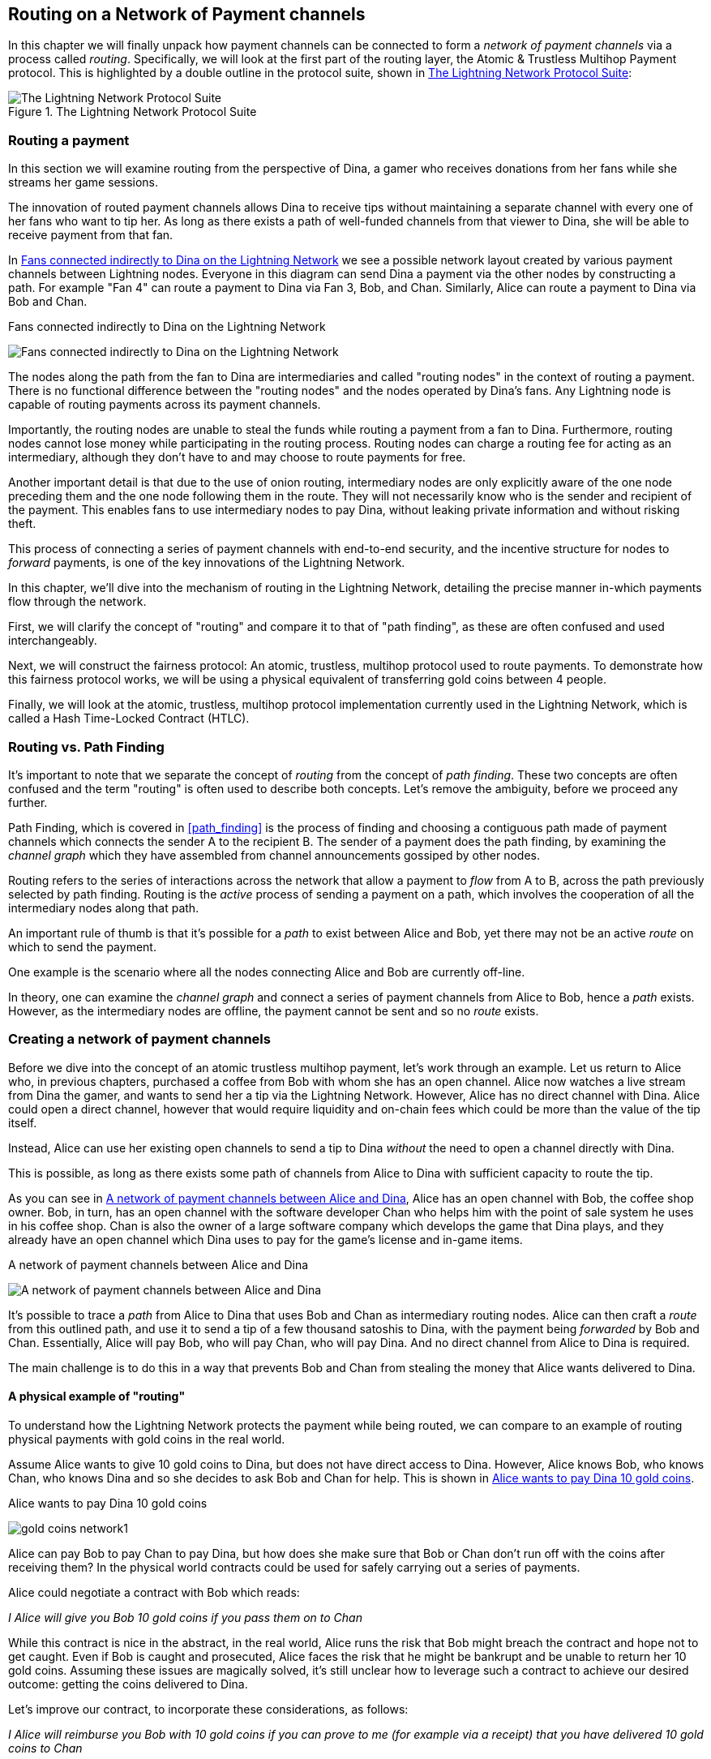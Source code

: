 [[routing_on_a_network_of_payment_channels]]
== Routing on a Network of Payment channels

In this chapter we will finally unpack how payment channels can be connected to form a _network of payment channels_ via a process called _routing_. Specifically, we will look at the first part of the routing layer, the Atomic & Trustless Multihop Payment protocol. This is highlighted by a double outline in the protocol suite, shown in <<LN_protocol_routing_highlight>>:

[[LN_protocol_routing_highlight]]
.The Lightning Network Protocol Suite
image::images/LN-protocol-routing-highlight.png["The Lightning Network Protocol Suite"]

=== Routing a payment

In this section we will examine routing from the perspective of Dina, a gamer who receives donations from her fans while she streams her game sessions.

The innovation of routed payment channels allows Dina to receive tips without maintaining a separate channel with every one of her fans who want to tip her.
As long as there exists a path of well-funded channels from that viewer to Dina, she will be able to receive payment from that fan.

In <<dina_routing_diagram>> we see a possible network layout created by various payment channels between Lightning nodes. Everyone in this diagram can send Dina a payment via the other nodes by constructing a path. For example "Fan 4" can route a payment to Dina via Fan 3, Bob, and Chan. Similarly, Alice can route a payment to Dina via Bob and Chan.

[[dina_routing_diagram]]
.Fans connected indirectly to Dina on the Lightning Network
image:images/dina-routing-diagram.png["Fans connected indirectly to Dina on the Lightning Network"]

The nodes along the path from the fan to Dina are intermediaries and called "routing nodes" in the context of routing a payment. There is no functional difference between the "routing nodes" and the nodes operated by Dina's fans. Any Lightning node is capable of routing payments across its payment channels.

Importantly, the routing nodes are unable to steal the funds while routing a payment from a fan to Dina.
Furthermore, routing nodes cannot lose money while participating in the routing process.
Routing nodes can charge a routing fee for acting as an intermediary, although they don't have to and may choose to route payments for free.

Another important detail is that due to the use of onion routing, intermediary nodes are only explicitly aware of the one node preceding them and the one node following them in the route.
They will not necessarily know who is the sender and recipient of the payment.
This enables fans to use intermediary nodes to pay Dina, without leaking private information and without risking theft.

This process of connecting a series of payment channels with end-to-end security, and the incentive structure for nodes to _forward_ payments, is one of the key innovations of the Lightning Network.

In this chapter, we'll dive into the mechanism of routing in the Lightning Network, detailing the precise manner in-which payments flow through the network.

First, we will clarify the concept of "routing" and compare it to that of "path finding", as these are often confused and used interchangeably.

Next, we will construct the fairness protocol: An atomic, trustless, multihop protocol used to route payments. To demonstrate how this fairness protocol works, we will be using a physical equivalent of transferring gold coins between 4 people.

Finally, we will look at the atomic, trustless, multihop protocol implementation currently used in the Lightning Network, which is called a Hash Time-Locked Contract (HTLC).

=== Routing vs. Path Finding

It's important to note that we separate the concept of _routing_ from the concept of _path finding_. These two concepts are often confused and the term "routing" is often used to describe both concepts. Let's remove the ambiguity, before we proceed any further.

Path Finding, which is covered in <<path_finding>> is the process of finding and choosing a contiguous path made of payment channels which connects the sender A to the recipient B. The sender of a payment does the path finding, by examining the _channel graph_ which they have assembled from channel announcements gossiped by other nodes.

Routing refers to the series of interactions across the network that allow a payment to _flow_ from A to B, across the path previously selected by path finding. Routing is the _active_ process of sending a payment on a path, which involves the cooperation of all the intermediary nodes along that path.

An important rule of thumb is that it's possible for a _path_ to exist between Alice and Bob, yet there may not be an active _route_ on which to send the payment.

One example is the scenario where all the nodes connecting Alice and Bob are currently off-line.

In theory, one can examine the _channel graph_ and connect a series of payment channels from Alice to Bob, hence a _path_ exists. However, as the intermediary nodes are offline, the payment cannot be sent and so no _route_ exists.

=== Creating a network of payment channels

Before we dive into the concept of an atomic trustless multihop payment, let's work through an example.
Let us return to Alice who, in previous chapters, purchased a coffee from Bob with whom she has an open channel.
Alice now watches a live stream from Dina the gamer, and wants to send her a tip via the Lightning Network.
However, Alice has no direct channel with Dina.
Alice could open a direct channel, however that would require liquidity and on-chain fees which could be more than the value of the tip itself.

Instead, Alice can use her existing open channels to send a tip to Dina _without_ the need to open a channel directly with Dina.

This is possible, as long as there exists some path of channels from Alice to Dina with sufficient capacity to route the tip.

As you can see in <<routing_network>>, Alice has an open channel with Bob, the coffee shop owner. Bob, in turn, has an open channel with the software developer Chan who helps him with the point of sale system he uses in his coffee shop. Chan is also the owner of a large software company which develops the game that Dina plays, and they already have an open channel which Dina uses to pay for the game's license and in-game items.

[[routing_network]]
.A network of payment channels between Alice and Dina
image:images/routing-network.png["A network of payment channels between Alice and Dina"]

It's possible to trace a _path_ from Alice to Dina that uses Bob and Chan as intermediary routing nodes.
Alice can then craft a _route_ from this outlined path, and use it to send a tip of a few thousand satoshis to Dina, with the payment being _forwarded_ by Bob and Chan.
Essentially, Alice will pay Bob, who will pay Chan, who will pay Dina. And no direct channel from Alice to Dina is required.

The main challenge is to do this in a way that prevents Bob and Chan from stealing the money that Alice wants delivered to Dina.

==== A physical example of "routing"

To understand how the Lightning Network protects the payment while being routed, we can compare to an example of routing physical payments with gold coins in the real world.

Assume Alice wants to give 10 gold coins to Dina, but does not have direct access to Dina. However, Alice knows Bob, who knows Chan, who knows Dina and so she decides to ask Bob and Chan for help. This is shown in <<alice-dina-routing-1>>.

[[alice-dina-routing-1]]
.Alice wants to pay Dina 10 gold coins
image:images/gold-coins-network1.png[]

Alice can pay Bob to pay Chan to pay Dina, but how does she make sure that Bob or Chan don't run off with the coins after receiving them?
In the physical world contracts could be used for safely carrying out a series of payments.

Alice could negotiate a contract with Bob which reads:

[[alice-bob-contract-1]]
====
_I Alice will give you Bob 10 gold coins if you pass them on to Chan_
====

While this contract is nice in the abstract, in the real world, Alice runs the risk that Bob might breach the contract and hope not to get caught.
Even if Bob is caught and prosecuted, Alice faces the risk that he might be bankrupt and be unable to return her 10 gold coins.
Assuming these issues are magically solved, it's still unclear how to leverage such a contract to achieve our desired outcome: getting the coins delivered to Dina.

Let's improve our contract, to incorporate these considerations, as follows:

[[alice-dina-routing-2]]
====
_I Alice will reimburse you Bob with 10 gold coins if you can prove to me (for example via a receipt) that you have delivered 10 gold coins to Chan_
====

You might ask yourself why should Bob sign such a contract.
He has to pay Chan but ultimately gets nothing out of the exchange, and he runs the risk that Alice might not reimburse him. Bob could offer Chan a similar contract to pay Dina, but similarly Chan has no reason to accept it either.

Even putting aside the risk, Bob and Chan must _already_ have 10 gold coins to send, otherwise they wouldn't be able to participate in the contract.

Thus Bob and Chan face both risk and opportunity cost for agreeing to this contract, and they would need to be compensated in order for them to accept it.

Alice can this make this attractive to both Bob and Chan, by offering them fees of 1 gold coin each, if they transmit her payment to Dina.

The contract would then read:

[[alice-dina-routing-3]]
====
_I Alice will reimburse you Bob with 12 gold coins if you can prove to me (for example via a receipt) that you have delivered 11 golden coins to Chan_
====

Alice now promises Bob 12 gold coins. There are 10 to be delivered to Dina and 2 for the fees. She promises 12 to Bob if he can prove that he has forwarded 11 to Chan.
The difference of 1 gold coin is the fee that Bob will earn for helping out with this particular payment. In <<alice-dina-routing-2>> we see how this arrangement would get 10 gold coins to Dina via Bob and Chan.

[[alice-dina-routing-2]]
.Alice pays Bob, Bob pays Chan, Chan pays Dina
image:images/gold-coins-network2.png[]

As there is still the issue of trust and the risk that either Alice or Bob won't honor the contract, all parties decide to use an escrow service.
At the start of the exchange, Alice could "lock up" these 12 golden coins in escrow that will only be paid to Bob once he proves that he's paid 11 golden coins to Chan.

This escrow service is an idealized one, which does not introduce other risks (e.g. counterparty risk). Later we will see how we can replace the escrow with a Bitcoin smart contract. Let's assume for now that everyone trusts this escrow service.

In the Lightning Network, the receipt (proof of payment) could take the form of a secret that only Dina knows.
In practice, this secret would be a large random number that is large enough to prevent others from guessing it (typically _very, very_ large number, encoded using 256 bits!).

Dina generates this secret value +R+ from a random number generator.

The secret could then be committed to the contract by including the SHA256 hash of the secret in the contract itself, as follows:

latexmath:[\(H = SHA256(R)\)]

We call this hash of the payment's secret the payment hash.
The secret which "unlocks" the payment is called the payment secret.

For now, we keep things simple and assume that Dina's secret is simply the text line: `+Dinas secret+`. This secret message is called the _payment secret_ or _payment pre-image_.

In order to "commit" to this secret, Dina computes the SHA256 hash which when encoded in hex, can be displayed as: `+0575965b3b44be51e8057d551c4016d83cb1fba9ea8d6e986447ba33fe69f6b3+`.

To facilitate Alice's payment, Dina will create the payment secret and the payment hash and send the payment hash to Alice. In <<alice-dina-routing-3>> we see that Dina sends the payment hash to Alice via some external channel (dashed line), such as an email or text message:

[[alice-dina-routing-3]]
.Dina sends the hashed secret to Alice
image:images/gold-coins-network3.png["Dina sends the hashed secret to Alice"]

Alice doesn't know the secret but she can rewrite her contract to use the hash of the secret as a proof of payment:

[[alice-dina-routing-4]]
====
_I Alice will reimburse you Bob with 12 gold coins if you can show me a valid message that hashes to:`+057596...+`.
You can acquire this message by setting up a similar contract with Chan who has to set up a similar contract with Dina.
In order to assure you that you will be reimbursed I will provide the 12 gold coins to an trusted escrow before you set up your next contract._
====

This new contract now protects Alice from Bob not forwarding to Chan, protects Bob from not being reimbursed by Alice, and ensures that there will be proof that Dina was ultimately paid via the hash of Dina's secret.

After Bob and Alice agree to the contract, and Bob receives the message from the escrow that Alice has deposited the 12 gold coins, Bob can now negotiate a similar contract with Chan.

Note that since Bob is taking a service fee of 1 coin, he will only forward 11 gold coins to Chan once Chan shows proof that he has paid Dina.
Similarly, Chan will also demand a fee and will expect to receive 11 gold coins once he has proved that he has paid Dina the promised 10 gold coins.

Bob's contract with Chan will read:

[[alice-dina-routing-5]]
====
_I Bob will reimburse you Chan with 11 gold coins if you can show me a valid message that hashes to:`+057596...+`.
You can acquire this message by setting up a similar contract with Dina.
In order to assure you that you will be reimbursed I will provide the 11 gold coins to an trusted escrow before you set up your next contract._
====

Once Chan gets the message from the escrow that Bob has deposited the 11 gold coins, Chan sets up a similar contract with Dina:

[[alice-dina-routing-6]]
====
_I Chan will reimburse you Dina with 10 golden coins if you can show me a valid message that hashes to:`+057596...+`.
In order to assure you that you will be reimbursed after revealing the secret I will provide the 10 gold coins to an trusted escrow._
====

Everything is now in place.
Alice has a contract with Bob and has placed 12 gold coins in escrow.
Bob has a contract with Chan and has placed 11 gold coins in escrow
Chan has a contract with Dina and has placed 10 gold coins in escrow.
It is now up to Dina to reveal the secret, which is the pre-image to the hash she has established as proof of payment.

Dina now sends +"Dinas secret"+ to Chan.

Chan checks that +"Dinas secret" hashes to +057596...+. Chan now has proof of payment and so instructs the escrow service to release the 10 golden coins to Dina.

Chan now provides the secret to Bob. Bob checks it and instructs the escrow service to release the 11 gold coins to Chan.

Bob now provides the secret to Alice.
Alice checks it and instructs the escrow to release 12 gold coins to Bob.

All the contracts are now settled.
Alice has paid a total of 12 gold coins, 1 of which was received by Bob, 1 of which was received by Chan, and 10 of which were received by Dina.
With a chain of contracts like this in place, Bob and Chan could not run away with the money because they deposited it in escrow first.

However, one issue still remains.
If Dina refused to release her secret pre-image, then Chan, Bob, and Alice would all have their coins stuck in escrow but wouldn't be reimbursed.
And similarly if anyone else along the chain failed to pass on the secret, the same thing would happen.
So while no one can steal money from Alice everyone still have their money stuck in escrow permanently.

Luckily, this can be resolved by adding a deadline to the contract.

We could amend the contract so that if it is not fulfilled by a certain deadline, then the contract expires and the escrow service returns the money to the person who made the original deposit.
We call this deadline a "time lock".

The deposit is locked with the escrow service for a certain amount of time, and is eventually released even if no proof of payment was provided.

In order to factor this in, the contract between Alice and Bob is once again amended with a new clause:

[[alice-dina-routing-7]]
====
_Bob has 24 hours to show the secret after the contract was signed.
If Bob does not provide the secret by this time, Alice's deposit will be refunded by the escrow service and the contract becomes invalid._
====

Bob, of course, now has to make sure he receives the proof of payment within 24 hours.
Even if he successfully pays Chan, if he receives the proof of payment later than 24 hours he will not be reimbursed. To remove that risk, Bob must give Chan and even shorter deadline.

In turn, Bob will alter his contract with Chan in the following way:

[[alice-dina-routing-8]]
====
_Chan has 22 hours to show the secret after the contract was signed.
If he does not provide the secret by this time, Bob's deposit will be refunded by the escrow service and the contract becomes invalid._
====

As you might have guessed, Chan will also alter his contract with Dina:

[[alice-dina-routing-9]]
====
_Dina has 20 hours to show the secret after the contract was signed.
If he does not provide the secret by this time, Bob's deposit will be refunded by the escrow service and the contract becomes invalid._
====

With such a chain of contracts we can ensure that, after 24 hours, the payment will successfully go from Alice to Bob to Chan to Dina, or it will fail and everyone will be refunded.
Either the contract fails or succeeds, there's no middle ground.

In the context of the Lightning Network, we call this "all or nothing" property ((("atomicity")))_atomicity_.

As long as the escrow is trustworthy and faithfully performs its duty, then no party will have their coins stolen in the process.

The pre-condition to this _route_ working at all, is that all parties in the path have enough money to satisfy the required series of deposits.

While this seems like a minor detail we will see in later this chapter that this requirement is actually one of the more difficult issues for Lightning Network nodes.
It becomes progressively more difficult as the size of the payment increases.
Furthermore, the parties cannot use their money while it is locked in escrow.

Thus users forwarding payments face an opportunity cost for locking the money, which is ultimately reimbursed through routing fees, as we saw in the example above.

Now that we've seen a physical payment routing example, we will see how this can be implemented on the Bitcoin blockchain, without any need for third-party escrow. To do this we will be setting up the contracts between the participants using Bitcoin Script. We replace the third-party escrow with _smart contracts_ that implement a fairness protocol. Let's break that concept down and implement it!

=== Fairness Protocol

As we saw in the first chapter of this book, the innovation of Bitcoin is the ability to use cryptographic primitives to implement a fairness protocol that substitutes trust in third parties (intermediaries), with a trusted protocol.

In our gold coin example, we needed an "escrow" service in order to prevent any one of the parties from reneging on their obligations. The innovation of cryptographic fairness protocols allows us to replace the escrow service with a protocol.

The properties of the fairness protocol we want to create are:

Trsutless Operation:: The participants in a routed payment do not need to trust each other, or any intermediary or third party. Instead, they trust the protocol to protect them from cheating.

Atomicity:: The payment is fully executed, or it fails and everyone is refunded. There is no possibility of an intermediary collecting a routed payment and not forwarding it to the next hop. Thus, the intermediaries can't cheat or steal.

Multihop:: The security of the system extends end-to-end for payments routed through multiple payment channels, just as it is for a payment between the two ends of a single payment channel.

An optional, additional property, is the ability to split payments into multiple parts while maintaining atomicity for the entire payment. These are called _Multi-Part Payments (MPP)_ and are explored further in <<multipart_payments>>.

==== Implementing Atomic Trustless Multihop Payments

Bitcoin Script is flexible enough that there are dozens of ways to implement a fairness protocol that has the properties of atomicity, trustless operation and multihop security. Choosing a specific implementation is dependent on certain tradeoffs between privacy, efficiency and complexity.

The fairness protocol for routing used in the Lightning Network today is called a Hash Time-Locked Contract (HTLC). HTLCs use a hash pre-image as the secret that unlocks a payment, as we saw in the gold coin example in this chapter. The recipient of a payment generates a random secret number and calculates its hash. The hash becomes the condition of payment and once the secret is revealed, all the participants can redeem their incoming payments. HTLCs offer atomicity, trustless operation and multihop security. While HTLCs are efficient and very simple, they involve a small compromise of privacy (see <<htlc_privacy_compromise>>).

Another proposed mechanism for implementing routing is a _Point Time-Locked Contract (PTLC)_. PTLCs also achieve atomicity, trustless operation and multihop security, but do so with increased efficincy and better privacy.  Efficient implementation of PTLCs depends on a new digital signature algorithm called _Schnorr signatures_, which is expected to active in Bitcoin in 2021.

=== Revisiting our example

Let's revisit our example from the first part of this chapter. Alice wants to "tip" Dina, with a Lightning payment. Let's say Alice wants to send Dina 50,000 satoshis as a tip.

For Alice to pay Dina, Alice will need Dina's node to generate a Lightning invoice. We will discuss this in more detail in <<bolt11_invoices>>. For now, let's assume that Dina has a website that can produce a Lightning invoice for tips.

[TIP]
====
Lightning payments can be sent without an invoice, using a feature called _keysend_, which we will discuss in more detail in <<keysend>>. For now, we will explain the simpler payment flow using an invoice.
====

Alice visits Dina's site, enters the amount of 50,000 satoshis in a form and in response Dina's Lightning node generates a payment request for 50,000 satoshis in the form of a Lightning invoice. This interaction takes place over the web and outside the Lightning network, as shown in <<alice-dina-invoice-1>>:

[[alice-dina-invoice-1]]
.Alice requests an invoice from Dina's website
image:images/alice-dina-invoice-1.png["Alice requests an invoice from Dina's website"]

As we saw in previous examples, we assume that Alice does not have a direct payment channel to Dina. Instead, Alice has a channel to Bob, Bob has a channel to Chan and Chan has a channel to Dina. To pay Dina, Alice must find a path that connects her to Dina. We will discuss that step in more detail in <<path_finding>>. For now, let's assume that Alice is able to gather information about available channels and sees that there is a path from her to Dina, via Bob and Chan.

[NOTE]
====
Remember how Bob and Chan might expect a small compensation for routing the payment through their nodes? Alice wants to pay Dina 50,000 satoshis, but as you will see in the following sections she will send Bob 50,200 satoshis. The extra 200 satoshis will pay Bob and Chan 100 satohis each, as a routing fee.
====

Now, Alice's node can construct a Lightning payment. In the next few sections we will see how Alice's node constructs a Hash Time-Locked Contract (HTLCs) to pay Dina and how that HTLC is forwarded along the path from Alice to Dina.


==== On-chain vs Off-chain settlement of HTLCs

The purpose of the Lightning Network is to enable _off-chain_ transactions that are trusted just the same as on-chain transactions, because no one can cheat. The reason no one can cheat is because at any time, any of the participants can take their off-chain transactions on-chain. Each off-chain transaction is ready to be submitted to the Bitcoin blockchain at any time. Thus, the Bitcoin blockchain acts as a dispute-resolution and final settlement mechanism if necessary.

The mere fact that any transaction can be taken on-chain at any time is precisely the reason that all those transactions can be kept off-chain. If you know you have recourse, you can continue to cooperate with the other participants and avoid the need for on-chain settlement and extra fees.

In all the examples that follow, we will assume that any of these transactions can be made on-chain at any time. The participants will choose to keep them off-chain, but there is no difference in the functionality of the system other than the higher fees and delay imposed by on-chain mining of the transactions. The example works the same if all the transactions are on-chain or off-chain.

=== Hash Time Locked Contracts (HTLCs)

In this section we explain how Hash Time Locked Contracts (HTLCs) work.

The first part of a Hash Time-Locked Contract is the "Hash". This refers to the use of a cryptographic hash algorithm to commit to a randomly generated secret. Knowledge of the secret allows redemption of the payment. The cryptographic hash function, guarantees that while it's infeasible for anyone to guess the secret pre-image, it's easy for anyone to verify the hash, and there's only one possible pre-image that resolves the payment condition.

Alice has a Lightning invoice from Dina. Inside that invoice Dina has encoded a _payment hash_, which is the cryptographic hash of a secret that Dina's node produced. Dina's secret is called the _payment pre-image_. The payment hash acts as an identifier that can be used to route the payment to Dina. The payment pre-image acts as a receipt and proof of payment once the payment is complete.

[[alice-dina-invoice-2]]
.Alice gets a payment hash from Dina
image:images/alice-dina-invoice-2.png["Alice gets a payment hash from Dina"]

In the Lightning Network, Dina's payment pre-image won't be a phrase like "Dina's secret", but a random number generated by Dina's node. Let's call that random number +R+.

Dina's node will calculate a cryptographic hash of +R+, such that:

[[payment_hash_and_preimage]]
.Calculating the payment hash
----
H = SHA256(R)
----

In <<payment_hash_and_preimage>> +H+ is the hash, or _payment hash_ and +R+ is the secret or _payment pre-image_.

The use of a cryptographic hash function is one element that guarantees _trustless operation_. The payment intermediaries do not need to trust each other because they know that no one can guess the secret or fake it.

==== HTLCs in Bitcoin Script

In our gold coin example, Alice had a contract enforced by escrow like this:

[[alice_bob_contract]]
====
_Alice will reimburse Bob with 12 gold coins if you can show a valid message that hashes to:_ +0575...f6b3+. _Bob has 24 hours to show the secret after the contract was signed. If Bob does not provide the secret by this time, Alice's deposit will be refunded by the escrow service and the contract becomes invalid._
====

Let's see how we would implement this as an HTLC in Bitcoin Script. In <<received_htlc>> we see an HTLC Bitcoin Script as currently used in the Lightning Network. You can find this definition in https://github.com/lightningnetwork/lightning-rfc/blob/master/03-transactions.md#offered-htlc-outputs[BOLT3 - Transactions]:

[[received_htlc]]
.HTLC implemented in Bitcoin Script (BOLT3)
[source,linenum]
----
# To remote node with revocation key
OP_DUP OP_HASH160 <RIPEMD160(SHA256(revocationpubkey))> OP_EQUAL
OP_IF
    OP_CHECKSIG
OP_ELSE
    <remote_htlcpubkey> OP_SWAP OP_SIZE 32 OP_EQUAL
    OP_IF
        # To local node via HTLC-success transaction.
        OP_HASH160 <RIPEMD160(payment_hash)> OP_EQUALVERIFY
        2 OP_SWAP <local_htlcpubkey> 2 OP_CHECKMULTISIG
    OP_ELSE
        # To remote node after timeout.
        OP_DROP <cltv_expiry> OP_CHECKLOCKTIMEVERIFY OP_DROP
        OP_CHECKSIG
    OP_ENDIF
OP_ENDIF
----

Wow that looks complicated! Don't worry though, we will take it one step at a time and simplfy it.

The Bitcoin Script currently used in the Lightning Network is quite complex because it is optimized for on-chain space efficiency, which makes very compact but difficult to read.

In the following sections, we will focus on the main elements of the script and present simplified scripts that are slightly different from what is actually used in Lightning.

The main part of the HTLC is in line 10 of <<received_htlc>>. Let's build it up from scratch!

==== Payment pre-image and hash verification

The core of an HTLC is the "hash", where payment can be made if the recipient knows the payment pre-image. Alice locks the payment to a specific payment hash and Bob has to present a payment pre-image to claim the funds. The Bitcoin system can verify that Bob's payment pre-image is correct by hashing it and comparing the result to the payment hash that Alice used to lock the funds.

This part of an HTLC can be implemented in Bitcoin Script as follows:

----
OP_SHA256 <H> OP_EQUAL
----

Alice can create a transaction output that pays, 50,200 satoshi with a locking script above, replacing <H> with the hash value +0575...f6b3+ provided by Dina. Then, Alice can sign this transaction and offer it to Bob:

.Alice's offers a 50,200 satoshi HTLC to Bob
----
OP_SHA256 0575...f6b3 OP_EQUAL
----



Bob can't spend this HTLC until he knows Dina's secret, so spending the HTLC is conditional on Bob's fullfilment of the payment all the way to Dina.

Once Bob has Dina's secret, Bob can spend this output with an unlocking script containing the secrect pre-image value +R+

The unlocking script and locking script would combined to produce:

----
<R> OP_SHA256 <H> OP_EQUAL
----

The Bitcoin Script engine would evaluate this script as follows:

1. +R+ is pushed to the stack
1. The OP_SHA256 operator takes the value +R+ off the stack and hashes it, pushing the result H~R~ to the stack
1. +H+ is pushed to the stack
1. The OP_EQUAL operator compares +H+ and H~R~. If they are equal, the result is +TRUE+, the script is complete and the payment is verified.

==== Extending HTLCs from Alice to Dina

Alice will now extend the HTLC across the network so that it reaches Dina.

[[alice-dina-htlc-1]]
.Propagating the HTLC across the network
image:images/alice-dina-htlc-1.png["Propagating the HTLC across the network"]

Alice has given Bob an HTLC for 50,200 satoshi. Bob can now create an HTLC for 50,100 satoshi and give it to Chan.

Bob knows that Chan can't redeem Bob's HTLC without broadcasting the secret, at which point Bob can also use the secret to redeem Alice's HTLC. This is a really important point, because it ensures end-to-end _atomicity_ of the HTLC. To spend the HTLC, one needs to reveal the secret, which then makes it possible for others to spend their HTLC also. Either all the HTLCs are spendable, or none of the HTLCs are spendable: atomicity!

Since Alice's HTLC is 100 satoshi more that the HTLC Bob gave to Chan, Bob will earn 100 satoshi as a routing fee if this payment completes.

Bob isn't taking a risk and isn't trusting Alice or Chan. Instead, Bob is trusting that a signed transaction together with the secret will be redeemable on the Bitcoin blockchain.

Similarly, Chan can extend a 50,000 HTLC to Dina. He isn't risking anything or trusting Bob or Dina. To redeem the HTLC, Dina would have to broadcast the secret, which Chan could use to redeem Bob's HTLC. Chan would also earn 100 satoshis as a routing fee.

==== Back-propagating the secret

Once Dina receives a 50,000 HTLC from Chan, she can now get paid. Dina could simply commit this HTLC on-chain and spend it by revealing the secret in the spending transaction. Or, instead, Dina can update the channel balance with Chan by giving him the secret. There's no reason to incur a transaction fee and go on-chain. So, instead, Dina sends the secret to Chan and they agree to update their channel balances to reflect a 50,000 satoshi Lightning payment to Dina.

Notice Dina's channel balance goes from 50,000 satoshi to 100,000 satoshi. Chan's channel balance is reduced from 200,000 satoshi to 150,000 satoshi. The channel capacity hasn't changed, but 50,000 has moved from Chan's side of the channel to Dina's side of the channel.

[[alice-dina-htlc-redeem-1]]
.Dina settles Chan's HTLC off-chain
image:images/alice-dina-htlc-redeem-1.png["Dina settles Chan's HTLC off-chain"]

Chan now has the secret and has paid Dina 50,000 satoshi. He can do this without any risk, because the secret allows Chan to redeem the 50,100 HTLC from Bob. Chan has the option to commit that HTLC on chain and spend it by revealing the secret on the Bitcoin blockchain. But, like Dina, he'd rather avoid transaction fees. So instead, he sends the secret to Bob so they can update their channel balances to reflect a 50,100 satoshi Lightning payment from Bob to Chan. Chan has paid Dina 50,000 satoshi, and received 50,100 satoshi from Bob. So Chan has 100 satoshi more in his channel balances, which he earned as a routing fee.

[[alice-dina-htlc-redeem-2]]
.Chan settles Bob's HTLC off-chain
image:images/alice-dina-htlc-redeem-2.png["Chan settles Bob's HTLC off-chain"]

Bob now has the secret too. He can use it to spend Alice's HTLC on-chain. Or, he can avoid transaction fees by settling the HTLC in the channel with Alice. Bob sends the secret to Alice and they update the channel balance to reflect a 50,200 satoshi Lightning payment from Alice to Bob. Bob has recieved 50,200 satoshi from Alice and paid 50,100 satoshi to Chan, so he has an extra 100 satoshi in his channel balances from routing fees.

[[alice-dina-htlc-redeem-3]]
.Bob settles Alice's HTLC off-chain
image:images/alice-dina-htlc-redeem-3.png["Bob settles Alice's HTLC off-chain"]

Alice receives the secret and has settled the 50,200  satoshi HTLC. The secret can be used as a _receipt_ to prove that Dina got paid for that specific payment hash.

The final channel balances reflect Alice's payment to Dina and the routing fees paid at each hop

[[alice-dina-htlc-redeem-4]]
.Channel balances after the payment
image:images/alice-dina-htlc-redeem-4.png["Channel balances after the payment"]

[[preventing_theft]]
==== Signature binding - preventing theft of HTLCs

There's a catch. Did you notice it?

If Alice, Bob and Chan create the HTLCs as shown above, they face a small but not insignificant risk of loss. Any of those HTLCs can be redeemed (spent) by anyone who knows the secret. At first only Dina knows the secret. Dina is supposed to only spend the HTLC from Chan. But Dina could spend all three HTLCs at the same time, or even in a single spending transaction! After all Dina knows the secret before anyone else. Similarly, once Chan knows the secret he is only supposed to spend the HTLC offered by Bob. But what if Chan also spends Alice's offered HTLC too?

This is not _trustless_! It fails the most important security feature. We need to fix this.

The HTLC script must have an additional condition that binds each HTLC to a specific recipient. We do this by requiring a digital signature that matches the public key of each recipient, thereby preventing anyone else from spending that HTLC. Since only the designated recipient has the ability to produce a digital signature matching that public key, only the designated recipient can spend that HTLC.

Let's look at the scripts again with this modification in mind. Alice's HTLC for Bob is modified to include Bob's Public Key and the +OP_CHECKSIG+ operator.

Here's the modified HTLC script:

----
OP_SHA256 <H> OP_EQUALVERIFY <Bob's Pub> OP_CHECKSIG
----

[TIP]
====
Notice that we also changed +OP_EQUAL+ to +OP_EQUALVERIFY+. When an operator has the suffix +VERIFY+ it does not return +TRUE+ or +FALSE+ on the stack. Instead it *halts* execution and fails the script if the result is false and continues without any stack output if it is true.
====

To redeem this HTLC, Bob has to present an unlocking script that includes a signature from Bob's private key as well as the secret payment pre-image, like this:

----
<Bob's Signature> <R>
----

The unlocking and locking script are combined and evaluated by the scripting engine, as follows:

----
<Bob's Sig> <R> OP_SHA256 <H> OP_EQUALVERIFY <Bob's Pub> OP_CHECKSIG
----

1. +<Bob's Sig>+ is pushed on to the stack
1. +R+ is pushed on to the stack
1. OP_SHA256 pops and hashes +R+ from the top of the stack and pushes H~R~ on to the stack
1. +H+ is pushed on to the stack
1. OP_EQUALVERIFY pops H and H~R~ and compares them. If they are not the same, execution halts. Otherwise, we continue without output to the stack
1. +<Bob's Pub> key is pushed to the stack
1. OP_CHECKSIG pops +<Bob's Sig>+ and +<Bob's Pub>+ and verifies the signature. The result (TRUE/FALSE) is pushed to the stack.

As you can see, this is slightly more complicated, but now we have fixed the HTLC and made sure only the intended recipient can spend it.

==== Hash Optimization

Let's look at the first part of the HTLC script so far:

----
OP_SHA256 <H> OP_EQUALVERIFY
----

If we look at this in a symbolic representation above, it looks like the +OP_+ operators take up the most space. But that's not the case. Bitcoin Script is encoded in binary, with each operator representing one byte. Meanwhile, the +<H>+ value we use as a placeholder for the payment hash is a 32-byte (256-bit) value. You can find a listing of all the Bitcoin Script operators and their binary and hex encoding in https://en.bitcoin.it/wiki/Script[Bitcoin Wiki: Script], or in https://github.com/bitcoinbook/bitcoinbook/blob/develop/appdx-scriptops.asciidoc[Mastering Bitcoin Appendix: Transaction Script Language Operators, Constants, and Symbols].

Represented in hexadecimal, our HTLC script would look like this:

----
a8 0575965b3b44be51e8057d551c4016d83cb1fba9ea8d6e986447ba33fe69f6b3 88
----

In hexadecimal encoding, +OP_SHA256+ is +a8+ and +OP_EQUALVERIFY+ is +88+. The total length of this script is 34 bytes, of which 32 bytes are the hash.

As we've mentioned previously, any participant in the Lightning network should be able to take an off-chain transaction they hold and put it on-chain if they need to enforce their claim to funds. To take a transaction on-chain, they'd have to pay transaction fees to the miners and these fees are proportional to the *size in bytes* of the transaction.

Therefore, we want to find ways to minimize the on-chain "weight" of transactions by optimizing the script as much as possible. One way to do that is to add another hash function on top of the SHA256 algorithm, one that produces smaller hashes. The Bitcoin Script language provides the +OP_HASH160+ operator that "double hashes" a pre-image: first the pre-image is hashed with SHA256 and then the resulting hash is hashed again with the RIPEMD160 hash algorithm. The hash resulting from RIPEMD160 is 160 bits or 20 bytes, much more compact. In Bitcoin Script this is a very common optimization that is used in many of the common address formats.

So, let's use that optimization instead. Our SHA256 hash is +057596...69f6b3+. Putting that through another round of hasing with RIPEMD160 gives us the result:

----
R = "Dinas secret"
H256 = SHA256(R)
H256 = 0575965b3b44be51e8057d551c4016d83cb1fba9ea8d6e986447ba33fe69f6b3
H160 = RIPEMD160(H)
H160 = 9e017f6767971ed7cea17f98528d5f5c0ccb2c71
----

Alice can calculate the RIPEMD160 hash of the payment hash that Dina provides and use the shorter hash in her HTLC, as can Bob and Chan!

The "optimized" HTLC script would look like this:

----
OP_HASH160 <H160> OP_EQUALVERIFY
----

Encoded in hex this is:

----
a9 9e017f6767971ed7cea17f98528d5f5c0ccb2c71 88
----

Where OP_HASH160 is +a9+ and OP_EQUALVERIFY is +88+. This script is only 22 bytes long! We've saved 12 bytes from every transaction that redeems an HTLC on-chain.

With that optimization, you now see how we arrive at the HTLC script shown in line 10 of <<received_htlc>>:

----
...
    # To local node via HTLC-success transaction.
    OP_HASH160 <RIPEMD160(payment_hash)> OP_EQUALVERIFY...
----

==== HTLC cooperative and timeout failure

So far we looked at the "Hash" part of HTLC, and how it would work if everyone cooperated and was online at the time of payment.

What happens if someone goes offline or fails to cooperate? What happens if the payment cannot succeed?

We need to ensure a way to "fail gracefully", because occasional routing failures are inevitable. There are two ways to fail: cooperatively and with a time-locked refund.

Cooperative failure is relatively simple: the HTLC is unwound by every participant in the route removing the HTLC output from their commitment transactions without changing the balance. We'll look at how that works in detail in <<channel_operation>>.

Let's look at how we can reverse an HTLC without the cooperation of one or more participants. We need to make sure that if one of the participants does not cooperate, the funds are not simply locked in the HTLC _forever_. This would give someone the opportunity to ransom the funds of another participant: "I'll leave your funds tied up forever if you don't pay me ransom."

To prevent this, every HTLC script includes a refund clause that is connected to a time-lock. Remember our original escrow contract? "Bob has 24 hours to show the secret after the contract is signed. If Bob does not provide the secret by this time, Alice's deposit will be refunded"

The time-locked refund is an important part of the script that ensures _atomicity_, so that the entire end-to-end payment either succeeds or fails gracefully. There is not "half paid" state to worry about. If there is a failure, every participant can either unwind the HTLC cooperatively with their channel partner, or put the time-locked refund transaction on-chain unilaterally to get their money back.

To implement this refund in Bitcoin Script, we use a special operator +OP_CHECKLOCKTIMEVERIFY+ also known +OP_CLTV+ for short. Here's the script, as seen previously in line 13 of <<received_htlc>>:

----
...
	OP_DROP <cltv_expiry> OP_CHECKLOCKTIMEVERIFY OP_DROP
	OP_CHECKSIG
...
----

The +OP_CLTV+ operator takes an expiry time defined as the block height after which this transaction is valid. If the tranaction timelock is not set the same as +<cltv_expiry>+, the evaluation of the script fails and the transaction is invalid. Otherwise, the script continues without any output to the stack. Remember, the +VERIFY+ suffix means this operator does not output +TRUE+ or +FALSE+, but instead either halts/fails, or continus without stack output.

Essentially, the +OP_CLTV+ acts as a "gatekeeper" preventing the script from proceeding any further if the <cltv_expiry> block height has not been reached on the Bitcoin blockchain.

The +OP_DROP+ operator simply drops the topmost item on the script stack. This is necessary in the beginning, because there is a "leftover" item from the previous script lines. It is necessary *after* +OP_CLTV+ in order to remove the +<cltv_expiry>+ item from the top of the stack as it is no longer necessary.

Finally, once the stack has been cleaned up, there should be a public key and signature left behind, that +OP_CHECKSIG+ can verify. As we saw in <<preventing_theft>>, this is necessary to ensure that only the rightful owner of the funds can claim them, by binding this output to their public key and requiring a signature.

==== Decrementing time-locks

As the HTLCs are extended from Alice to Dina, the time-lock refund clause in each HTLC has a _different_ cltv_expiry value. We will see this in more detail as we talk about <<onion_routing>>. But suffice it to say that to ensure an orderly unwinding of a payment that fails, each hop needs to wait a bit less for their refund. The different between time-locks for each hop is called the cltv_expiry_delta and is set by each node and advertized to the network as we will see in <<gossip>>.

For example, Alice sets the refund time-lock on the first HTLC to a block height of current+500 blocks ("current" being the current block height). Bob would then set the time-lock cltv_expiry on the HTLC to Chan to current+450 blocks. Chan would set the time-lock to current+400 blocks from the current block height. This way, Chan can get a refund on the HTLC he offered to Dina _before_ Bob gets a refund on the HTLC he offered to Chan. Bob can get a refund of the HTLC he offered to Chan before Alice can get a refund for the HTLC she offered to Bob. The decrementing time-lock prevents race conditions and ensures the HTLC chain is unwound backwards, from the destination towards the origin.

=== Conclusion

In this chapter we saw how Alice can pay Dina even though she doesn't have a direct payment channel. Alice can find a path that connects her to Dina and route a payment across several payment channels so that it reaches Dina.

To ensure that the payment is _atomic_ and _trustless_ across _multiple hops_, Alice needs to implement a fairness protocol in cooperation with all the intermediary nodes in the path. The fairness protocol is currently implemented as a _Hash Time-Locked Contract (HTLC)_, which commits funds to a payment hash derived from a secret payment pre-image.

Each of the participants in the payment route can extend an HTLC to the next participant, without worrying about theft or stuck funds. The HTLC can be redeemed by revealing the secret payment pre-image. Once an HTLC reaches Dina, she reveals the pre-image which flows backwards resolving all the HTLCs offered.

Finally, we saw how a time-locked refund clause completes the HTLC, ensuring that every participant can get a refund if the payment fails but for whatever reason one of the participants doesn't cooperate in unwinding the HTLCs. By always having the option to go on-chain for a refund, the HTLC achieves the fairness goal of atomicity and trustless operation.

